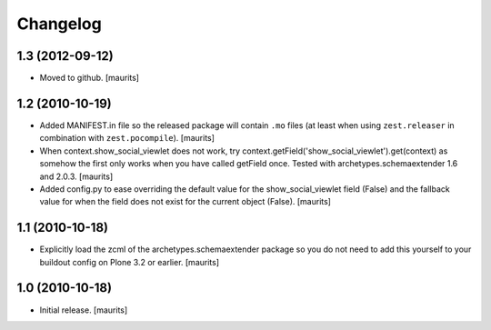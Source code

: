 Changelog
=========

1.3 (2012-09-12)
----------------

- Moved to github.
  [maurits]


1.2 (2010-10-19)
----------------

- Added MANIFEST.in file so the released package will contain ``.mo``
  files (at least when using ``zest.releaser`` in combination with
  ``zest.pocompile``).
  [maurits]

- When context.show_social_viewlet does not work, try 
  context.getField('show_social_viewlet').get(context)
  as somehow the first only works when you have called getField once.
  Tested with archetypes.schemaextender 1.6 and 2.0.3.
  [maurits]

- Added config.py to ease overriding the 
  default value for the show_social_viewlet field (False)
  and the fallback value for when the field does not exist for the
  current object (False).
  [maurits]


1.1 (2010-10-18)
----------------

- Explicitly load the zcml of the archetypes.schemaextender package so
  you do not need to add this yourself to your buildout config on
  Plone 3.2 or earlier.
  [maurits]


1.0 (2010-10-18)
----------------

- Initial release.  [maurits]
